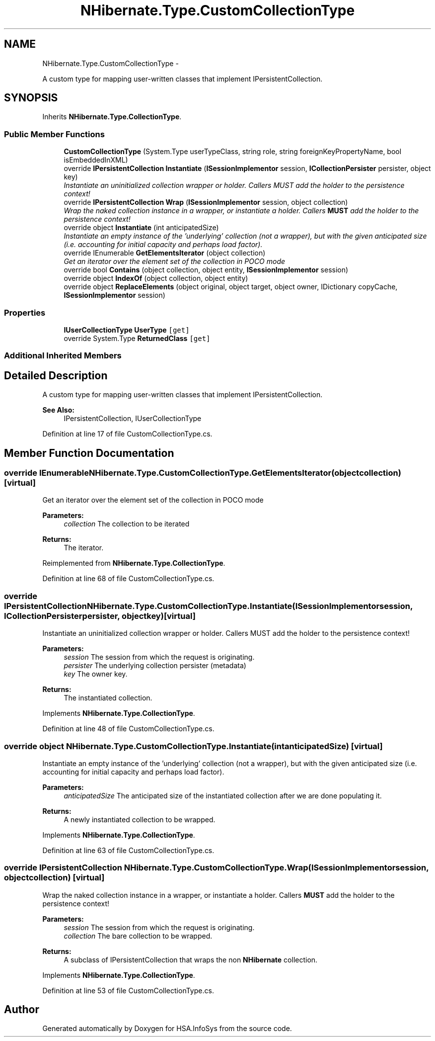 .TH "NHibernate.Type.CustomCollectionType" 3 "Fri Jul 5 2013" "Version 1.0" "HSA.InfoSys" \" -*- nroff -*-
.ad l
.nh
.SH NAME
NHibernate.Type.CustomCollectionType \- 
.PP
A custom type for mapping user-written classes that implement IPersistentCollection\&.  

.SH SYNOPSIS
.br
.PP
.PP
Inherits \fBNHibernate\&.Type\&.CollectionType\fP\&.
.SS "Public Member Functions"

.in +1c
.ti -1c
.RI "\fBCustomCollectionType\fP (System\&.Type userTypeClass, string role, string foreignKeyPropertyName, bool isEmbeddedInXML)"
.br
.ti -1c
.RI "override \fBIPersistentCollection\fP \fBInstantiate\fP (\fBISessionImplementor\fP session, \fBICollectionPersister\fP persister, object key)"
.br
.RI "\fIInstantiate an uninitialized collection wrapper or holder\&. Callers MUST add the holder to the persistence context! \fP"
.ti -1c
.RI "override \fBIPersistentCollection\fP \fBWrap\fP (\fBISessionImplementor\fP session, object collection)"
.br
.RI "\fIWrap the naked collection instance in a wrapper, or instantiate a holder\&. Callers \fBMUST\fP add the holder to the persistence context! \fP"
.ti -1c
.RI "override object \fBInstantiate\fP (int anticipatedSize)"
.br
.RI "\fIInstantiate an empty instance of the 'underlying' collection (not a wrapper), but with the given anticipated size (i\&.e\&. accounting for initial capacity and perhaps load factor)\&. \fP"
.ti -1c
.RI "override IEnumerable \fBGetElementsIterator\fP (object collection)"
.br
.RI "\fIGet an iterator over the element set of the collection in POCO mode \fP"
.ti -1c
.RI "override bool \fBContains\fP (object collection, object entity, \fBISessionImplementor\fP session)"
.br
.ti -1c
.RI "override object \fBIndexOf\fP (object collection, object entity)"
.br
.ti -1c
.RI "override object \fBReplaceElements\fP (object original, object target, object owner, IDictionary copyCache, \fBISessionImplementor\fP session)"
.br
.in -1c
.SS "Properties"

.in +1c
.ti -1c
.RI "\fBIUserCollectionType\fP \fBUserType\fP\fC [get]\fP"
.br
.ti -1c
.RI "override System\&.Type \fBReturnedClass\fP\fC [get]\fP"
.br
.in -1c
.SS "Additional Inherited Members"
.SH "Detailed Description"
.PP 
A custom type for mapping user-written classes that implement IPersistentCollection\&. 


.PP
\fBSee Also:\fP
.RS 4
IPersistentCollection, IUserCollectionType
.PP
.RE
.PP

.PP
Definition at line 17 of file CustomCollectionType\&.cs\&.
.SH "Member Function Documentation"
.PP 
.SS "override IEnumerable NHibernate\&.Type\&.CustomCollectionType\&.GetElementsIterator (objectcollection)\fC [virtual]\fP"

.PP
Get an iterator over the element set of the collection in POCO mode 
.PP
\fBParameters:\fP
.RS 4
\fIcollection\fP The collection to be iterated 
.RE
.PP
\fBReturns:\fP
.RS 4
The iterator\&. 
.RE
.PP

.PP
Reimplemented from \fBNHibernate\&.Type\&.CollectionType\fP\&.
.PP
Definition at line 68 of file CustomCollectionType\&.cs\&.
.SS "override \fBIPersistentCollection\fP NHibernate\&.Type\&.CustomCollectionType\&.Instantiate (\fBISessionImplementor\fPsession, \fBICollectionPersister\fPpersister, objectkey)\fC [virtual]\fP"

.PP
Instantiate an uninitialized collection wrapper or holder\&. Callers MUST add the holder to the persistence context! 
.PP
\fBParameters:\fP
.RS 4
\fIsession\fP The session from which the request is originating\&. 
.br
\fIpersister\fP The underlying collection persister (metadata) 
.br
\fIkey\fP The owner key\&. 
.RE
.PP
\fBReturns:\fP
.RS 4
The instantiated collection\&. 
.RE
.PP

.PP
Implements \fBNHibernate\&.Type\&.CollectionType\fP\&.
.PP
Definition at line 48 of file CustomCollectionType\&.cs\&.
.SS "override object NHibernate\&.Type\&.CustomCollectionType\&.Instantiate (intanticipatedSize)\fC [virtual]\fP"

.PP
Instantiate an empty instance of the 'underlying' collection (not a wrapper), but with the given anticipated size (i\&.e\&. accounting for initial capacity and perhaps load factor)\&. 
.PP
\fBParameters:\fP
.RS 4
\fIanticipatedSize\fP The anticipated size of the instantiated collection after we are done populating it\&. 
.RE
.PP
\fBReturns:\fP
.RS 4
A newly instantiated collection to be wrapped\&. 
.RE
.PP

.PP
Implements \fBNHibernate\&.Type\&.CollectionType\fP\&.
.PP
Definition at line 63 of file CustomCollectionType\&.cs\&.
.SS "override \fBIPersistentCollection\fP NHibernate\&.Type\&.CustomCollectionType\&.Wrap (\fBISessionImplementor\fPsession, objectcollection)\fC [virtual]\fP"

.PP
Wrap the naked collection instance in a wrapper, or instantiate a holder\&. Callers \fBMUST\fP add the holder to the persistence context! 
.PP
\fBParameters:\fP
.RS 4
\fIsession\fP The session from which the request is originating\&. 
.br
\fIcollection\fP The bare collection to be wrapped\&. 
.RE
.PP
\fBReturns:\fP
.RS 4
A subclass of IPersistentCollection that wraps the non \fBNHibernate\fP collection\&. 
.RE
.PP

.PP
Implements \fBNHibernate\&.Type\&.CollectionType\fP\&.
.PP
Definition at line 53 of file CustomCollectionType\&.cs\&.

.SH "Author"
.PP 
Generated automatically by Doxygen for HSA\&.InfoSys from the source code\&.
